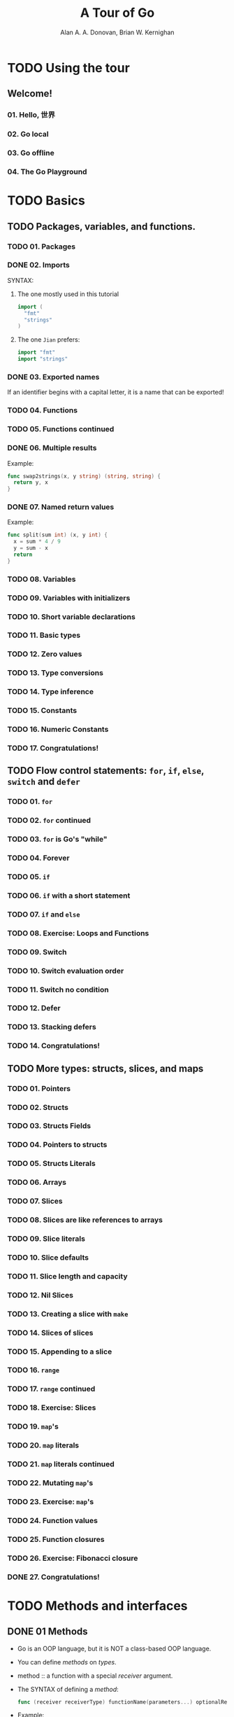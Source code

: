 #+TITLE: A Tour of Go
#+AUTHOR: Alan A. A. Donovan, Brian W. Kernighan
#+STARTUP: entitiespretty

* TODO Using the tour
** Welcome!
*** 01. Hello, 世界
*** 02. Go local
*** 03. Go offline
*** 04. The Go Playground

* TODO Basics 
** TODO Packages, variables, and functions.
*** TODO 01. Packages
*** DONE 02. Imports
    CLOSED: [2018-05-11 Fri 04:12]
    SYNTAX:
    1. The one mostly used in this tutorial
       #+BEGIN_SRC go
         import (
           "fmt"
           "strings"
         )
       #+END_SRC

    2. The one =Jian= prefers:
       #+BEGIN_SRC go
         import "fmt"
         import "strings"
       #+END_SRC

*** DONE 03. Exported names
    CLOSED: [2018-05-11 Fri 04:14]
    If an identifier begins with a capital letter,
    it is a name that can be exported!

*** TODO 04. Functions
*** TODO 05. Functions continued
*** DONE 06. Multiple results
    CLOSED: [2018-05-11 Fri 04:15]
    Example:
    #+BEGIN_SRC go
      func swap2strings(x, y string) (string, string) {
        return y, x
      }
    #+END_SRC

*** DONE 07. Named return values
    Example:
    #+BEGIN_SRC go
      func split(sum int) (x, y int) {
        x = sum * 4 / 9
        y = sum - x
        return
      }
    #+END_SRC

*** TODO 08. Variables
*** TODO 09. Variables with initializers
*** TODO 10. Short variable declarations
*** TODO 11. Basic types
*** TODO 12. Zero values
*** TODO 13. Type conversions
*** TODO 14. Type inference
*** TODO 15. Constants
*** TODO 16. Numeric Constants
*** TODO 17. Congratulations!

** TODO Flow control statements: ~for~, ~if~, ~else~, ~switch~ and ~defer~
*** TODO 01. ~for~
*** TODO 02. ~for~ continued
*** TODO 03. ~for~ is Go's "while"
*** TODO 04. Forever
*** TODO 05. ~if~
*** TODO 06. ~if~ with a short statement
*** TODO 07. ~if~ and ~else~
*** TODO 08. Exercise: Loops and Functions
*** TODO 09. Switch
*** TODO 10. Switch evaluation order
*** TODO 11. Switch no condition
*** TODO 12. Defer
*** TODO 13. Stacking defers
*** TODO 14. Congratulations!

** TODO More types: structs, slices, and maps
*** TODO 01. Pointers
*** TODO 02. Structs
*** TODO 03. Structs Fields
*** TODO 04. Pointers to structs
*** TODO 05. Structs Literals
*** TODO 06. Arrays
*** TODO 07. Slices
*** TODO 08. Slices are like references to arrays
*** TODO 09. Slice literals
*** TODO 10. Slice defaults
*** TODO 11. Slice length and capacity
*** TODO 12. Nil Slices
*** TODO 13. Creating a slice with ~make~
*** TODO 14. Slices of slices
*** TODO 15. Appending to a slice
*** TODO 16. ~range~
*** TODO 17. ~range~ continued
*** TODO 18. Exercise: Slices
*** TODO 19. ~map~'s
*** TODO 20. ~map~ literals
*** TODO 21. ~map~ literals continued
*** TODO 22. Mutating ~map~'s
*** TODO 23. Exercise: ~map~'s
*** TODO 24. Function values
*** TODO 25. Function closures
*** TODO 26. Exercise: Fibonacci closure
*** DONE 27. Congratulations!
    CLOSED: [2018-05-11 Fri 04:29]
*** 
* TODO Methods and interfaces
** DONE 01 Methods
   CLOSED: [2018-05-10 Thu 21:43]
   - Go is an OOP language, but it is NOT a class-based OOP language.

   - You can define /methods/ on /types/.

   - method :: a function with a special /receiver/ argument.

   - The SYNTAX of defining a /method/:
     #+BEGIN_SRC go
       func (receiver receiverType) functionName(parameters...) optionalReturnList body
     #+END_SRC

   - Example:
     #+BEGIN_SRC go
       package main

       import (
         "fmt"
         "math"
       )

       type Vertex struct {
         X, Y float64
       }

       func (v Vertex) Abs() float64 {
         return math.Sqrt(v.X*v.X + v.Y*v.Y)
       }

       func main() {
         v := Vertex{3, 4}
         fmt.Println(v.Abs())
       }
     #+END_SRC
     The ~Abs~ is a method of ~Vertex~, and ~(v Vertex)~ in the definition is
     the /receiver/ part.

** DONE 02 Methods are functions
   CLOSED: [2018-05-10 Thu 21:43]
   - A /method/ is just a /function/ with a /receiver argument/.

   - It's easy to write a non-method /function/ to implement the functionality of
     a /method/. For example, let's write an non-method ~Abs~ function:
     #+BEGIN_SRC go
       func Abs(v Vertex) float64 {
         return math.Sqrt(v.X*v.X + v.Y*v.Y)
       }
     #+END_SRC

** DONE 03 Methods continued
   CLOSED: [2018-05-10 Thu 21:43]
   - You can declare a /method/ on /non-struct types/, too.

   - Example:
     #+BEGIN_SRC go
       type MyFloat float64

       func (f MyFloat) Abs() float64 {
         if f < 0 {
           return float64(-f)
         }

         return float64(f)
       }
     #+END_SRC

   - *RESTRICTION*:
     A /type/ definition and its /methods/ should always be in the *same*
     /package/.

     + Rationale:
       A /type/ and its /methods/ should be put together!!!

       If NOT, the compiler cannot know the comprehensive information of a
       /type/, and every people can add /methods/ to modify the functionality
       related to a /type/. You evenly can add multiple same name /methods/ to
       different /packages/, and confuse the compiler and the user!

   - Due to this *RESTRICTION*, you know you cannot define a /method/ for a
     built-in type for the reason that you don't have the ownership of it, and
     you cannot modify the source code in the /package/ that contains it.

     However, you can use ~type~ to create a new type, and add /methods/ to it
     just like the ~MyFloat~ in the example code above.

   - From the *RESTRICTION* =Jian= notice a *BAD design* of Go:
     If /type/ and its /methods/ should be put together, WHY NOT design a syntax
     like the /class definition syntax/ in other languages -- force the /method
     definitions/ follow the their /receiver type definition/???



** DONE 04 Pointer receivers
   CLOSED: [2018-05-11 Fri 01:35]
   - /Pointer receiver/ is very useful!
     The /method/ with /pointer receiver/ can modify the object pointed by this /pointer/.

   - Example:
     #+BEGIN_SRC go
       package main

       import (
         "fmt"
         "math"
       )

       type Vertex struct {
         X, Y float64
       }

       func (v Vertex) Abs() float64 {
         return math.Sqrt(v.X*v.X + v.Y*v.Y)
       }

       func (v *Vertex) Scale(f float64) {
         v.X = v.X * f
         v.Y = v.Y * f
       }

       func main() {
         v := Vertex{3, 4}
         v.Scale(10)
         fmt.Println(v)
         fmt.Println(v.Abs())
       }
     #+END_SRC

     The output is:
     ={30, 40}=
     =50=

   - If you modify the /receiver/ and get
     #+BEGIN_SRC go
       func (v Vertex) Scale(f float64) {
         v.X = v.X * f
         v.Y = v.Y * f
       }
     #+END_SRC

     If keep the other part, the output now is:
     ={3, 4}=
     =5=

   - =TODO= =TODO= =TODO= =TODO= =TODO= =TODO= =TODO=
     The /receiver type/ has the _literal syntax_ ~*T~ for some /type/ ~T~.
     (Also, ~T~ CANNOT itself be a pointer such as ~*int~.)
     =From Jian= It seems this is a restriction! =TODO= Try to confirm this!

** DONE 05 Pointers and functions
   CLOSED: [2018-05-11 Fri 01:37]
   Re-write the ~Abs~ and ~Scale~ /methods/ as /functions/.

** DONE 06 Methods and pointer indirection
   CLOSED: [2018-05-11 Fri 01:52]
   - You must always follow the signature of a non-method /function/ to pass
     right type parameters to it.

     This is true for /pointer type/ and /non-pointer type/.

     + If a /function/ parameter is of type ~*T~, you *cannot* pass ~T~ to it.

     + If a /function/ parameter is of type ~T~, you *cannot* pass ~*T~ to it.

   - The rules for /recivers/ are more flexible.
     =From Jian= The compiler does the auto-reference and auto-dereference

     + If a /method receiver/ is of type ~*T~, you can pass a /reciver/ of type
       ~T~ or ~*T~ to it.

     + If a /method receiver/ is of type ~T~, you can pass a /reciver/ of type
       ~*T~ or ~T~ to it.

   - =Jian= I merge my notes of the next section to this part.

** DONE 07 Methods and pointer indirection (2)
   CLOSED: [2018-05-11 Fri 02:02]

** DONE 08 Choosing a value or pointer receiver
   CLOSED: [2018-05-11 Fri 02:13]
   There are *two* _reasons_ to use a /pointer receiver/:
   - So that the /method/ can *modify* the /value/ that its /receiver/ points to.

   - *Avoid copying* the /value/ on EACH /method/ call.
       This can be more EFFICIENT if the /receiver/ is a LARGE /struct/, for
     example.

   - In this example, both ~Scale~ and ~Abs~ are with /receiver type/ ~*Vertex~,
     _EVEN THOUGH_ the ~Abs~ /method/ NEEDN'T modify its /receiver/.

   - In general, ALL /methods/ on a given type should have _either_ non-pointer
     _or_ pointer receivers, but *not a mixture of both*. =IMPORTANT=

     =TODO= (We'll see why over the next few pages.)

** DONE 09 Interfaces
   CLOSED: [2018-05-10 Thu 21:49]
   - interface type :: an /abstract type/ that contains a set of /method
                       signatures/.

   - A *value* of /interface type/ can hold *any value* that _implements_ those
     /methods/.

   - Example:
     #+BEGIN_SRC go
       type Abser interface {
         Abs() float64
       }

       func main() {
         var a Abser
         f := MyFloat(-math.Sqrt2)
         v := Vertex{3, 4}

         a = f  // a MyFloat implements Abser
         a = &v // a *Vertex implements Abser

         fmt.Println(a.Abs())
       }

       type MyFloat float64

       func (f MyFloat) Abs() float64 {
         if f < 0 {
           return float64(-f)
         }

         return float64(f)
       }

       type Vertex struct {
         X, Y float64
       }

       func (v *Vertex) Abs() float64 {
         return math.Sqrt(v.X*v.X + v.Y*v.Y)
       }
     #+END_SRC

     + Pay attention that ~Abs~ /method/ of ~*Vertex~.

       ~Abs~ is NOT a /method/ of ~Vertex~ -- it is a /method/ of the /pointer/
       to ~Vertex~. This is why we do ~a = &v~, and we cannot do ~a = v~.

** DONE 10 Interfaces are implemented implicitly
   CLOSED: [2018-05-10 Thu 22:58]
   - =From Jian=
     - What are BAD:
       + Since the /methods/ of a /type/ can scatter in *MULTIPLE* files in one
         /package/, the programmer must scan the whole /package/ to find out if a
         /type/ implements some /interfaces/.

         If Go forbid the programmer from writing the /methods/ of a /type/ in
         *MULTIPLE* files, this problem can be solved automatically.
           Sadly, Go is NOT designed in this way! A programmer, a team, or a
         company can create their rules to follow to satisfy this requirement,
         but they cannot assume the other people follow their rules!!!

     - What may be GOOD:
       + Since
         Go doesn't have /inheritance/, and Go's /interfaces/ can only have
         /method names and their corresponding signatures/ (NO /default
         method implemtations/ like in Java, Scala, C++),

         Go doesn't need to solve any confliction in /mulitple-inheritance/ and
         /(with default method implementation) multiple-implementation/.

** DONE 11 Interfaces are implemented implicitly
   - Polymorphism??? =from jian= ???????

** DONE 12 Interface values with ~nil~ underlying values
   CLOSED: [2018-05-10 Thu 23:13]
   The Go's way to get rid of null pointer exception:

   When you call a /method/ on a /receiver/, Go doesn't crash if the /receiver/
   is a ~nil~. It will run the /method/ of the annotated /type/, and the body of
   this /method/ can make decision what to do!

   Here is a /method/, whose body knows how to deal with ~nil~:
   #+BEGIN_SRC go
     func (t *T) M() {
       if t == nil {
         fmt.Println("<nil>")
         return
       }

       fmt.Println(t.S)
     }
   #+END_SRC

** DONE 13 ~nil~ interface values
   - A ~nil~ /interface value/ holds _neither_ /value/ _nor_ /concrete type/.
     The output of ~fmt.Printf("(%v, %T)\n")~ is =(<nil>, <nil>)=

   - Calling a /method/ on /a ~nil~ value interface/ is a *run-time error*
     because ~nil~ doesn't have this /concrete method/ to call.
     #+BEGIN_SRC go
       type I interface {
         M()
       }

       func main() {
         var i I
         i.M()
       }
     #+END_SRC

     + Result:
       #+BEGIN_SRC text
         panic: runtime error: invalid memory address or nil pointer dereference
         [signal SIGSEGV: segmentation violation code=0xffffffff addr=0x0 pc=0xd57a4]
  
         goroutine 1 [running]:
         main.main()
           /tmp/sandbox992795705/main.go:12 +0x24
       #+END_SRC

   - =From Jian=
     Go is a language that was released in 2012, but still includes Tony Hoare's
     "Billion Dollar Mistake"!!! WHY??? It doesn't need to include ~nil~ to be
     compatible with some other languages like C++ or Scala!

** DONE 14 The empty interface
   CLOSED: [2018-05-10 Thu 23:28]
   - The empty interface :: ~interface{}~

   - The /empty interface/ is used to *handle* /unknown type/.

   - =From Jian=
     The /empty interface/ is like Java's ~Object~ and Scala's ~Any~.

     However, WHY does the designer choose such an UGLY SYNTAX.
     WHY NOT give it a short name!

** DONE 15 Type assertions
   CLOSED: [2018-05-10 Thu 23:35]
   - type assertion :: provides access to an /interface/ value's underlying /concrete value/.

   - The SYNTAX of /type assertion/:
     the right hand side of this declaration ~t := i.(T)~.

   - A /panic/ will be triggered if ~i~ doesn't implement the /interface/ ~T~ in
     the above example.

   - You can avoid the /panic/ by doing the /type assertion check/ at the same
     time of doing the /type assertion/ by doing
     ~t, ok := i.(T)~

     + If ~i~ holds a ~T~,
       then ~t~ will be the underlying value and ~ok~ will be ~true~.

     + If *NOT*, ~ok~ will be ~false~ and ~t~ will be the /zero value/ of /type/
       ~T~, and *NO* /panic/ occurs.

   - You may notice the ~t, ok := i.(T)~ SYNTAX is similar to a SYNTAX we use to
     work with a ~map~ data structure.

** DONE 16 Type switches
   CLOSED: [2018-05-11 Fri 02:18]
   - type switch :: a construct that permits _several /type assertions/ in
                    series_.

   - /type switch/ SYNTAX
     #+BEGIN_SRC go
       switch v := i.(type) {
       case T:
         // here v has type T
       case S:
         // here v has type S
       default:
         // no match; here v has the same type as i
       }
     #+END_SRC

     + The ~type~ in the first line is the keyword ~type~.

   - Example: 
     We use the /empty interface/ here
     #+BEGIN_SRC go
       package main

       import "fmt"


       func do(i interface{}) {
         switch v := i.(type) {
         case int:
           fmt.Printf("Twice %v is %v\n", v, v*2)
         case string:
           fmt.Printf("%q is %v bytes long\n", v, len(v))
         default:
           fmt.Printf("I don't know about type %T!\n", v)
         }
       }

       func main() {
         do(21)
         do("hello")
         do(true)
       }

     #+END_SRC

** DONE 17 Stringers
   CLOSED: [2018-05-11 Fri 02:21]
   #+BEGIN_SRC go
     // from the package `fmt`

     type Stringer interface {
       String() string
     }
   #+END_SRC

   - Example:
     #+BEGIN_SRC go
       package main

       import "fmt"


       type Person struct {
         Name string
         Age  int
       }

       func (p Person) String() string {
         return fmt.Sprintf("%v (%v years)", p.Name, p.Age)
       }

       func main() {
         a := Person{"Arthur Dent", 42}
         z := Person{"Zaphod Beeblebrox", 9001}
         fmt.Println(a, z)
       }
     #+END_SRC

** DONE 18 Exercise: Stringers
   CLOSED: [2018-05-11 Fri 03:10]
   #+BEGIN_SRC go
     package main

     import "fmt"


     type IPAddr [4]byte

     // DONE: implement this method
     func (ip IPAddr) String() string {
       // Since the length of `IPAddr` is 4, which is fixed,
       // the solution here, hard code the elements, is reasonable.
       return fmt.Sprintf("%d.%d.%d.%d", ip[0], ip[1], ip[2], ip[3])
     }

     func main() {
       hosts := map[string]IPAddr{
         "loopback":  {127, 0, 0, 1},
         "googleDNS": {8, 8, 8, 8},
       }
       for name, ip := range hosts {
         fmt.Printf("%v: %v\n", name, ip)
       }
     }
   #+END_SRC
** DONE 19 Errors
   CLOSED: [2018-05-11 Fri 03:26]
   The ~error~ type is a built-in /interface/:
   #+BEGIN_SRC go
     type error interface {
       Error() string
     }
   #+END_SRC

   - A ~nil~ ~error~ denotes *success*;
     a non-nil ~error~ denotes *failure*.

   - Example:
     #+BEGIN_SRC go
       package main

       import (
         "fmt"
         "time"
       )

       type MyError struct {
         When time.Time
         What string
       }

       func (e *MyError) Error() string {
         return fmt.Sprintf("at %v, %s", e.When, e.What)
       }

       func run() error {
         // `*MyError` implements the `Error` method, and `*MyError` is an error,
         // while `MyError` is NOT!
         return &MyError{
           time.Now(),
           "it didn't work",
         }
       }

       func main() {
         if err := run(); err != nil {
           fmt.Println(err)
         }
       }

     #+END_SRC

** TODO 20 Exercise: Errors
** DONE 21 Readers
   CLOSED: [2018-05-11 Fri 03:32]
   The ~io.Reader~ /interface/

   - Many /types/ implements this /interface/.

   - The ~io.Reader~ /interface/ has a ~Read~ method:
     ~func (T) Read(b []byte) (n int, err error)~

   - ~Read~ populates the given /byte slice/ with data
     and
     *returns* the _number of bytes_ populated and an /error value/.

     It returns an ~io.EOF~ /error/ when the stream ends.

   - Example:
     #+BEGIN_SRC go
       package main

       import (
         "fmt"
         "io"
         "strings"
       )

       func main() {
         r := strings.NewReader("Hello, Reader!")

         b := make([]byte, 8)
         for {
           n, err := r.Read(b)
           fmt.Printf("n = %v err = %v b = %v\n", n, err, b)
           fmt.Printf("b[:n] = %q\n", b[:n])

           if err == io.EOF {
             break
           }
         }
       }
     #+END_SRC

** TODO 22 Exercise: Readers
   =TODO= ?????

** TODO 23 Exercise: rot13Reader
** DONE 24 Images
   CLOSED: [2018-05-11 Fri 03:57]
   The ~image.Image~ /interface/:
   #+BEGIN_SRC go
     package image

     type Image interface {
       ColorModel() color.Model
       Bounds() Rectangle
       At(x, y int) color.Color
     }
   #+END_SRC

   - The absolute path of the ~Rectangle~ is ~image.Rectangle~.
     Since it's inside the /package/, no prefix /package/ name required.

   - ~color.Model~ and ~color.Color~ are also /interfaces/ in the ~image/color~
     /package/.

     In our examples, we use the predefined implementations ~color.RGBA~ and
     ~color.RGBAModel~.

   - Example:
     #+BEGIN_SRC go
       package main

       import (
         "fmt"
         "image"
       )


       func main() {
         m := image.NewRGBA(image.Rect(0, 0, 100, 100))
         fmt.Println(m.Bounds())
         fmt.Println(m.At(0, 0).RGBA())
       }
     #+END_SRC

   - =TODO= =TODO= =TODO=
     Read the API to understand what does the first line in ~main~ do!?

** TODO 25 Exercise: Images
** TODO 26 Congratulations!

* TODO Concurrency
** 01 Goroutines
** 02 Channels
** 03 Buffered Channels
** 04 Range and Close
** 05 Select
** 06 Default Selection
** 07 Exercise: Equivalent Binary Trees
** 08 Exercise: Equivalent Binary Trees
** 09 ~sync.Mutex~
** 10 Exercise: Web Crawler
** 11 Where to Go from here ...
